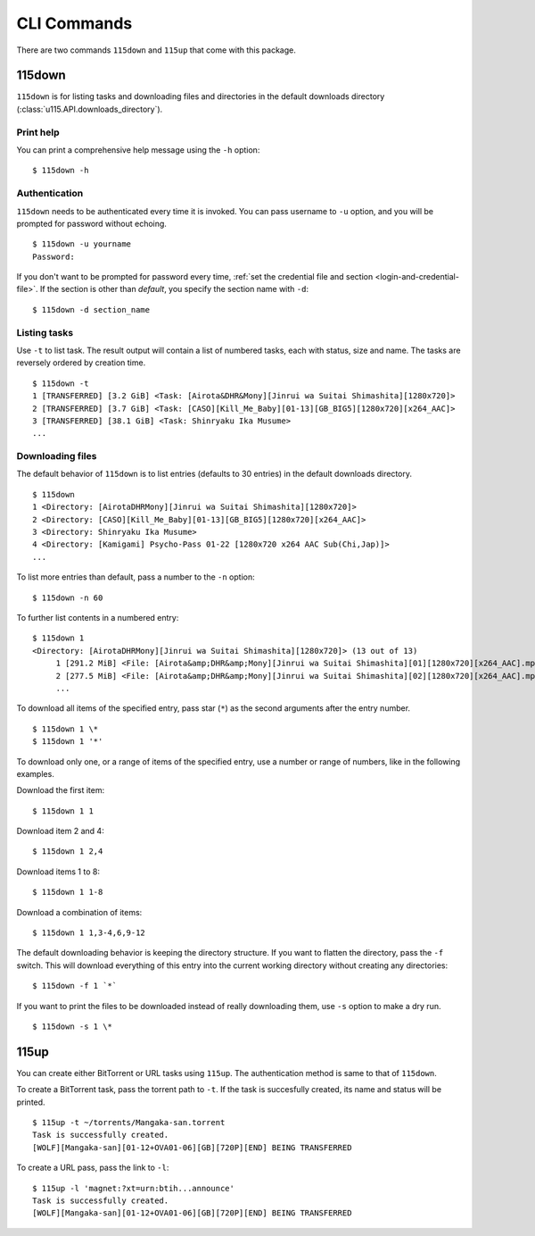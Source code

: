 CLI Commands
============

.. highlight:: shell-session

There are two commands ``115down`` and ``115up`` that come with this package.

115down
-------
``115down`` is for listing tasks and downloading files and directories in the default downloads directory (:class:`u115.API.downloads_directory`).

Print help
~~~~~~~~~~

You can print a comprehensive help message using the ``-h`` option:

::

    $ 115down -h

Authentication
~~~~~~~~~~~~~~
``115down`` needs to be authenticated every time it is invoked. You can pass username to ``-u`` option, and you will be prompted for password without echoing.

::

    $ 115down -u yourname
    Password: 

If you don't want to be prompted for password every time, :ref:`set the credential file and section <login-and-credential-file>`. If the section is other than `default`, you specify the section name with ``-d``:

::

    $ 115down -d section_name

Listing tasks
~~~~~~~~~~~~~

Use ``-t`` to list task. The result output will contain a list of numbered tasks, each with status, size and name. The tasks are reversely ordered by creation time.

::

    $ 115down -t
    1 [TRANSFERRED] [3.2 GiB] <Task: [Airota&DHR&Mony][Jinrui wa Suitai Shimashita][1280x720]>
    2 [TRANSFERRED] [3.7 GiB] <Task: [CASO][Kill_Me_Baby][01-13][GB_BIG5][1280x720][x264_AAC]>
    3 [TRANSFERRED] [38.1 GiB] <Task: Shinryaku Ika Musume>
    ...

Downloading files
~~~~~~~~~~~~~~~~~

The default behavior of ``115down`` is to list entries (defaults to 30 entries) in the default downloads directory.

::

    $ 115down
    1 <Directory: [AirotaDHRMony][Jinrui wa Suitai Shimashita][1280x720]>
    2 <Directory: [CASO][Kill_Me_Baby][01-13][GB_BIG5][1280x720][x264_AAC]>
    3 <Directory: Shinryaku Ika Musume>
    4 <Directory: [Kamigami] Psycho-Pass 01-22 [1280x720 x264 AAC Sub(Chi,Jap)]>
    ...

To list more entries than default, pass a number to the ``-n`` option:

::

    $ 115down -n 60


To further list contents in a numbered entry:

::

    $ 115down 1
    <Directory: [AirotaDHRMony][Jinrui wa Suitai Shimashita][1280x720]> (13 out of 13)
         1 [291.2 MiB] <File: [Airota&amp;DHR&amp;Mony][Jinrui wa Suitai Shimashita][01][1280x720][x264_AAC].mp4>
         2 [277.5 MiB] <File: [Airota&amp;DHR&amp;Mony][Jinrui wa Suitai Shimashita][02][1280x720][x264_AAC].mp4>
         ...

To download all items of the specified entry, pass star (``*``) as the second arguments after the entry number.

::

    $ 115down 1 \*
    $ 115down 1 '*'


To download only one, or a range of items of the specified entry, use a number or range of numbers, like in the following examples.

Download the first item:

::

    $ 115down 1 1

Download item 2 and 4:

::

    $ 115down 1 2,4

Download items 1 to 8:

::

    $ 115down 1 1-8

Download a combination of items:

::

    $ 115down 1 1,3-4,6,9-12


The default downloading behavior is keeping the directory structure. If you want to flatten the directory, pass the ``-f`` switch. This will download everything of this entry into the current working directory without creating any directories:

::

    $ 115down -f 1 `*`

If you want to print the files to be downloaded instead of really downloading them, use ``-s`` option to make a dry run.

::

    $ 115down -s 1 \*

115up
-----

You can create either BitTorrent or URL tasks using ``115up``. The authentication method is same to that of ``115down``.

To create a BitTorrent task, pass the torrent path to ``-t``. If the task is succesfully created, its name and status will be printed.

::

    $ 115up -t ~/torrents/Mangaka-san.torrent
    Task is successfully created.
    [WOLF][Mangaka-san][01-12+OVA01-06][GB][720P][END] BEING TRANSFERRED

To create a URL pass, pass the link to ``-l``:

::

    $ 115up -l 'magnet:?xt=urn:btih...announce'
    Task is successfully created.
    [WOLF][Mangaka-san][01-12+OVA01-06][GB][720P][END] BEING TRANSFERRED
